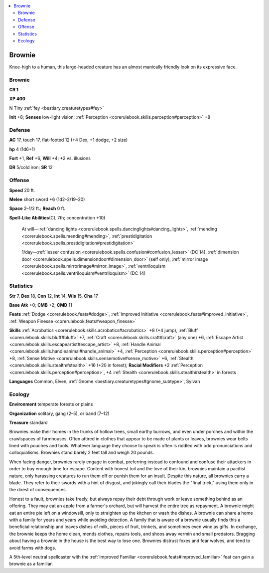 
.. _`bestiary2.brownie`:

.. contents:: \ 

.. _`bestiary2.brownie#brownie`:

Brownie
********

Knee-high to a human, this large-headed creature has an almost manically friendly look on its expressive face. 

Brownie
========

**CR 1** 

\ **XP 400**

N Tiny :ref:`fey <bestiary.creaturetypes#fey>`\  

\ **Init**\  +8; \ **Senses**\  low-light vision; :ref:`Perception <corerulebook.skills.perception#perception>`\  +8

.. _`bestiary2.brownie#defense`:

Defense
========

\ **AC**\  17, touch 17, flat-footed 12 (+4 Dex, +1 dodge, +2 size)

\ **hp**\  4 (1d6+1)

\ **Fort**\  +1, \ **Ref**\  +6, \ **Will**\  +4; +2 vs. illusions

\ **DR**\  5/cold iron; \ **SR**\  12

.. _`bestiary2.brownie#offense`:

Offense
========

\ **Speed**\  20 ft.

\ **Melee**\  short sword +6 (1d2–2/19–20)

\ **Space**\  2–1/2 ft.; \ **Reach**\  0 ft.

\ **Spell-Like Abilities**\ (CL 7th; concentration +10)

 At will—:ref:`dancing lights <corerulebook.spells.dancinglights#dancing_lights>`\ , :ref:`mending <corerulebook.spells.mending#mending>`\ , :ref:`prestidigitation <corerulebook.spells.prestidigitation#prestidigitation>`

 1/day—:ref:`lesser confusion <corerulebook.spells.confusion#confusion_lesser>`\  (DC 14), :ref:`dimension door <corerulebook.spells.dimensiondoor#dimension_door>`\  (self only), :ref:`mirror image <corerulebook.spells.mirrorimage#mirror_image>`\ , :ref:`ventriloquism <corerulebook.spells.ventriloquism#ventriloquism>`\  (DC 14)

.. _`bestiary2.brownie#statistics`:

Statistics
===========

\ **Str**\  7, \ **Dex**\  18, \ **Con**\  12, \ **Int**\  14, \ **Wis**\  15, \ **Cha**\  17

\ **Base Atk**\  +0; \ **CMB**\  +2; \ **CMD**\  11

\ **Feats**\  :ref:`Dodge <corerulebook.feats#dodge>`\ , :ref:`Improved Initiative <corerulebook.feats#improved_initiative>`\ , :ref:`Weapon Finesse <corerulebook.feats#weapon_finesse>`

\ **Skills**\  :ref:`Acrobatics <corerulebook.skills.acrobatics#acrobatics>`\  +8 (+4 jump), :ref:`Bluff <corerulebook.skills.bluff#bluff>`\  +7, :ref:`Craft <corerulebook.skills.craft#craft>`\  (any one) +6, :ref:`Escape Artist <corerulebook.skills.escapeartist#escape_artist>`\  +8, :ref:`Handle Animal <corerulebook.skills.handleanimal#handle_animal>`\  +4, :ref:`Perception <corerulebook.skills.perception#perception>`\  +8, :ref:`Sense Motive <corerulebook.skills.sensemotive#sense_motive>`\  +6, :ref:`Stealth <corerulebook.skills.stealth#stealth>`\  +16 (+20 in forest); \ **Racial Modifiers**\  +2 :ref:`Perception <corerulebook.skills.perception#perception>`\ , +4 :ref:`Stealth <corerulebook.skills.stealth#stealth>`\  in forests

\ **Languages**\  Common, Elven, :ref:`Gnome <bestiary.creaturetypes#gnome_subtype>`\ , Sylvan

.. _`bestiary2.brownie#ecology`:

Ecology
========

\ **Environment**\  temperate forests or plains

\ **Organization**\  solitary, gang (2–5), or band (7–12)

\ **Treasure**\  standard

Brownies make their homes in the trunks of hollow trees, small earthy burrows, and even under porches and within the crawlspaces of farmhouses. Often attired in clothes that appear to be made of plants or leaves, brownies wear belts lined with pouches and tools. Whatever language they choose to speak is often is riddled with odd pronunciations and colloquialisms. Brownies stand barely 2 feet tall and weigh 20 pounds.

When facing danger, brownies rarely engage in combat, preferring instead to confound and confuse their attackers in order to buy enough time for escape. Content with honest toil and the love of their kin, brownies maintain a pacifist nature, only harassing creatures to run them off or punish them for an insult. Despite this nature, all brownies carry a blade. They refer to their swords with a hint of disgust, and jokingly call their blades the "final trick," using them only in the direst of consequences.

Honest to a fault, brownies take freely, but always repay their debt through work or leave something behind as an offering. They may eat an apple from a farmer's orchard, but will harvest the entire tree as repayment. A brownie might eat an entire pie left on a windowsill, only to straighten up the kitchen or wash the dishes. A brownie can share a home with a family for years and years while avoiding detection. A family that is aware of a brownie usually finds this a beneficial relationship and leaves dishes of milk, pieces of fruit, trinkets, and sometimes even wine as gifts. In exchange, the brownie keeps the home clean, mends clothes, repairs tools, and shoos away vermin and small predators. Bragging about having a brownie in the house is the best way to lose one. Brownies distrust foxes and fear wolves, and tend to avoid farms with dogs.

A 5th-level neutral spellcaster with the :ref:`Improved Familiar <corerulebook.feats#improved_familiar>`\  feat can gain a brownie as a familiar.
